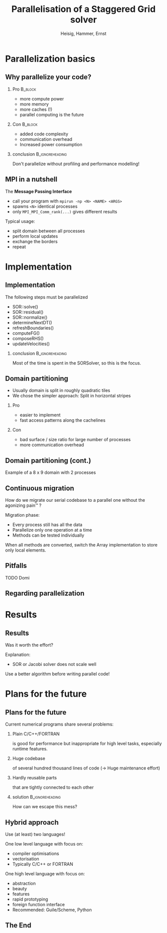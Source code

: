 #+STARTUP: beamer
#+TITLE: Parallelisation of a Staggered Grid solver
#+AUTHOR: Heisig, Hammer, Ernst
#+LaTeX_CLASS: beamer
#+LaTeX_CLASS_OPTIONS: [presentation]
# +LaTeX_CLASS_OPTIONS: [handout]
#+BEAMER_THEME: Madrid
#+OPTIONS: H:2
#+BEAMER_HEADER_EXTRA: \usecolortheme{default}
#+BEAMER_HEADER_EXTRA: \institute{FAU}
#+BEAMER_HEADER_EXTRA: \setbeamercovered{transparent}
#+COLUMNS: %35ITEM %10BEAMER_env(Env) %10BEAMER_envargs(Args) %4BEAMER_col(Col) %8BEAMER_extra(Ex)
#+LATEX_HEADER: \newcommand{\s}{\rule{0pt}{0.7cm}}

* Parallelization basics
** Why parallelize your code?
*** Pro                                                             :B_block:
    :PROPERTIES:
    :BEAMER_env: block
    :END:
   - more compute power
   - more memory
   - more caches (!)
   - parallel computing is the future
*** Con                                                             :B_block:
    :PROPERTIES:
    :BEAMER_env: block
    :END:
    - added code complexity
    - communication overhead
    - Increased power consumption
*** conclusion                                              :B_ignoreheading:
    :PROPERTIES:
    :BEAMER_env: ignoreheading
    :END:
    Don't parallelize without profiling and performance modelling!
** MPI in a nutshell
   The *Message Passing Interface*
   - call your program with =mpirun -np <N> <NAME> <ARGS>=
   - spawns =<N>= identical processes
   - only =MPI_MPI_Comm_rank(...)= gives different results

   \s
   Typical usage:
   - split domain between all processes
   - perform local updates
   - exchange the borders
   - repeat
* Implementation
** Implementation
   The following steps must be parallelized
   - SOR::solve()
   - SOR::residual()
   - SOR::normalize()
   - determineNextDT()
   - refreshBoundaries()
   - computeFG()
   - composeRHS()
   - updateVelocities()

*** conclusion                                              :B_ignoreheading:
    :PROPERTIES:
    :BEAMER_env: ignoreheading
    :END:
    Most of the time is spent in the SORSolver, so this is the focus.
** Domain partitioning
   - Usually domain is split in roughly quadratic tiles
   - We chose the simpler approach: Split in horizontal stripes
*** Pro
    - easier to implement
    - fast access patterns along the cachelines
*** Con
    - bad surface / size ratio for large number of processes
    - more communication overhead
** Domain partitioning (cont.)
   Example of a 8 x 9 domain with 2 processes
   #+ATTR_LATEX: :width 9cm
   [[file:domain.png]]
** Continuous migration
   How do we migrate our serial codebase to a parallel one without the
   agonizing pain™ ?

   \s
   Migration phase:
   - Every process still has all the data
   - Parallelize only one operation at a time
   - Methods can be tested individually

   \s
   When all methods are converted, switch the Array implementation
   to store only local elements.
** Pitfalls
   TODO Domi
** Regarding parallelization
   #+ATTR_LATEX: :width 7cm
   [[file:boromir.jpg]]
* Results
** Results
   Was it worth the effort?

   Explanation:
   - SOR or Jacobi solver does not scale well

   Use a better algorithm before writing parallel code!
* Plans for the future
** Plans for the future
   Current numerical programs share several problems:
*** Plain C/C++/FORTRAN
    is good for performance but inappropriate for high level tasks, especially
        runtime features.
*** Huge codebase
    of several hundred thousand lines of code (\rightarrow Huge maintenance effort)
*** Hardly reusable parts
    that are tightly connected to each other
*** solution                                                :B_ignoreheading:
    :PROPERTIES:
    :BEAMER_env: ignoreheading
    :END:
    How can we escape this mess?
** Hybrid approach
   Use (at least) two languages!

   One low level language with focus on:
   - compiler optimisations
   - vectorisation
   - Typically C/C++ or FORTRAN

   One high level language with focus on:
   - abstraction
   - beauty
   - features
   - rapid prototyping
   - foreign function interface
   - Recommended: Guile/Scheme, Python
** The End
   #+BEGIN_LaTeX
   \LARGE{ Thank you for your attention! }
   \vspace{2cm}
   \Large
   #+END_LaTeX


